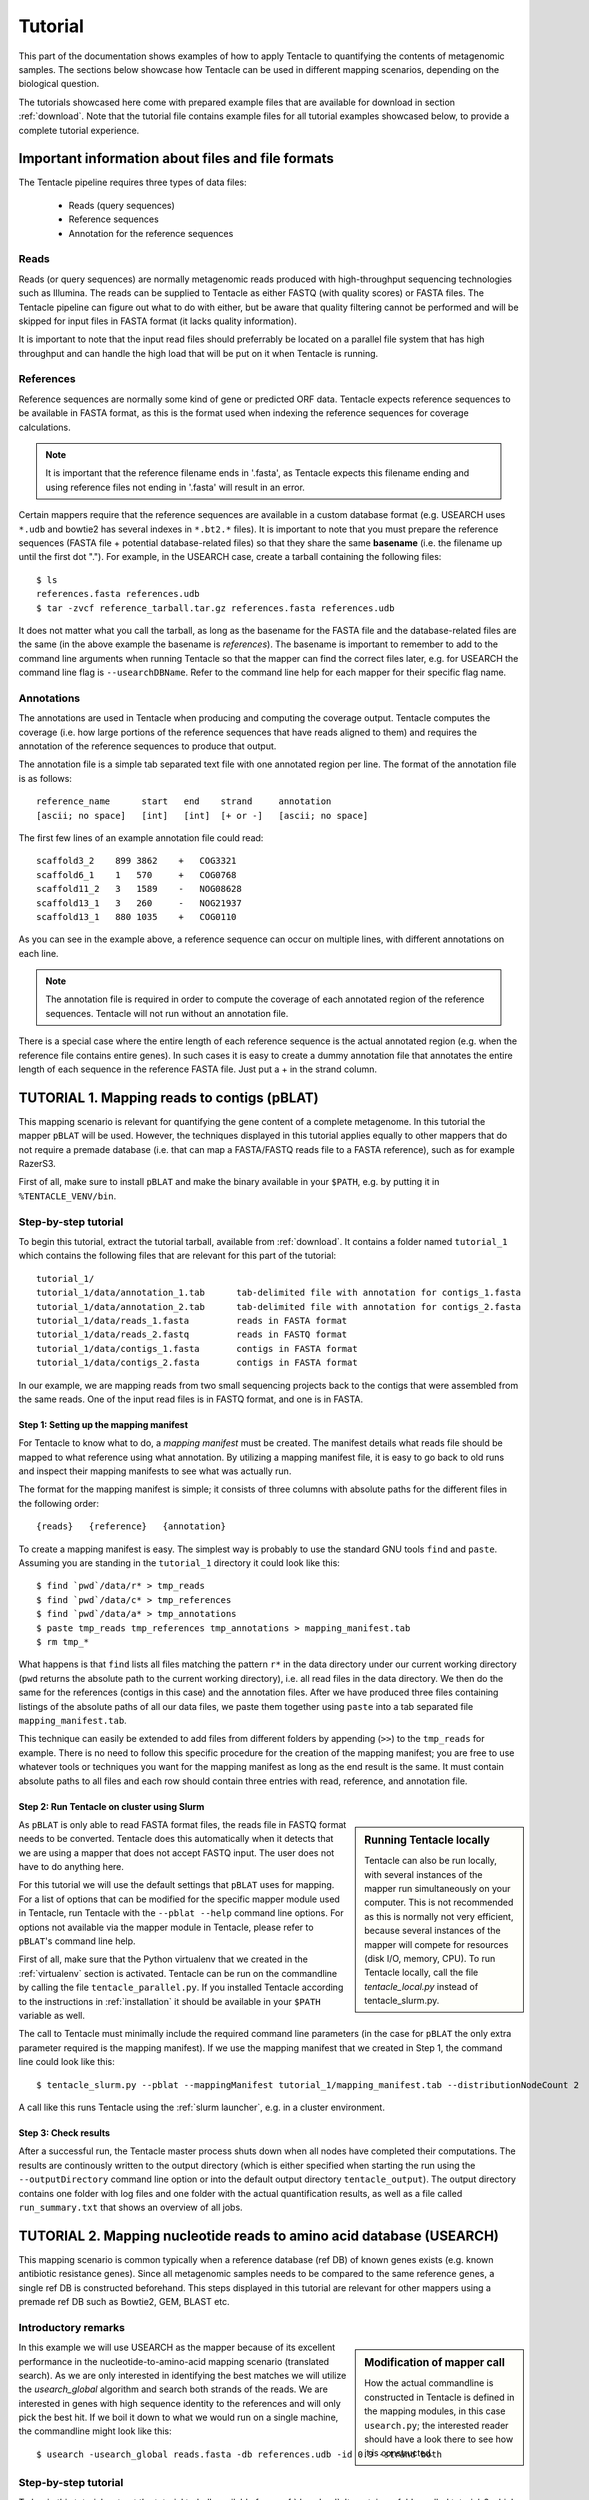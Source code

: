 .. _tutorial:

########
Tutorial
########

This part of the documentation shows examples of how to apply Tentacle
to quantifying the contents of metagenomic samples. The sections below
showcase how Tentacle can be used in different mapping scenarios, 
depending on the biological question.

The tutorials showcased here come with prepared example files that are
available for download in section :ref:`download`. Note that the tutorial
file contains example files for all tutorial examples showcased below, 
to provide a complete tutorial experience.


Important information about files and file formats
**************************************************
The Tentacle pipeline requires three types of data files:

 * Reads (query sequences)
 * Reference sequences
 * Annotation for the reference sequences

Reads
=====
Reads (or query sequences) are normally metagenomic reads produced with
high-throughput sequencing technologies such as Illumina. The reads
can be supplied to Tentacle as either FASTQ (with quality scores) or
FASTA files. The Tentacle pipeline can figure out what to do with either,
but be aware that quality filtering cannot be performed and will be skipped
for input files in FASTA format (it lacks quality information).

It is important to note that the input read files should preferrably be
located on a parallel file system that has high throughput and can handle
the high load that will be put on it when Tentacle is running.

References
==========
Reference sequences are normally some kind of gene or predicted ORF data.
Tentacle expects reference sequences to be available in FASTA
format, as this is the format used when indexing the reference sequences
for coverage calculations. 

.. note::
   It is important that the reference filename ends in '.fasta', as Tentacle
   expects this filename ending and using reference files not ending in 
   '.fasta' will result in an error. 

Certain mappers require that the reference sequences are available in
a custom database format (e.g. USEARCH uses ``*.udb`` and bowtie2 has several
indexes in ``*.bt2.*`` files). It is important to note that you must prepare 
the reference sequences (FASTA file + potential database-related files)
so that they share the same **basename** (i.e. the filename up until
the first dot "."). For example, in the USEARCH case, create a tarball
containing the following files::

  $ ls
  references.fasta references.udb
  $ tar -zvcf reference_tarball.tar.gz references.fasta references.udb

It does not matter what you call the tarball, as long as the basename for
the FASTA file and the database-related files are the same (in the above
example the basename is *references*). 
The basename is important to remember to add to the command line arguments 
when running Tentacle so that the mapper can find the correct files later,
e.g. for USEARCH the command line flag is ``--usearchDBName``. Refer to the
command line help for each mapper for their specific flag name.


Annotations
===========
The annotations are used in Tentacle when producing and computing the 
coverage output. Tentacle computes the coverage (i.e. how large 
portions of the reference sequences that have reads aligned to them) 
and requires the annotation of the reference sequences to produce 
that output. 

The annotation file is a simple tab separated text file with one annotated
region per line. The format of the annotation file is as follows::

  reference_name      start   end    strand     annotation
  [ascii; no space]   [int]   [int]  [+ or -]   [ascii; no space]

The first few lines of an example annotation file could read::

  scaffold3_2    899 3862    +   COG3321
  scaffold6_1    1   570     +   COG0768
  scaffold11_2   3   1589    -   NOG08628
  scaffold13_1   3   260     -   NOG21937
  scaffold13_1   880 1035    +   COG0110

As you can see in the example above, a reference sequence can occur on multiple
lines, with different annotations on each line. 

.. note::
   The annotation file is required in order to compute the coverage of each
   annotated region of the reference sequences. Tentacle will not run 
   without an annotation file.

There is a special case where the entire length of each reference sequence
is the actual annotated region (e.g. when the reference file contains
entire genes). In such cases it is easy to create a dummy annotation
file that annotates the entire length of each sequence in the reference
FASTA file. Just put a + in the strand column.




TUTORIAL 1. Mapping reads to contigs (pBLAT)
*********************************************
This mapping scenario is relevant for quantifying the gene content of a
complete metagenome. In this tutorial the mapper ``pBLAT`` will be used.
However, the techniques displayed in this tutorial applies equally to other
mappers that do not require a premade database (i.e. that can map a FASTA/FASTQ
reads file to a FASTA reference), such as for example RazerS3.

First of all, make sure to install ``pBLAT`` and make the binary available in
your ``$PATH``, e.g. by putting it in ``%TENTACLE_VENV/bin``.

Step-by-step tutorial
=====================
To begin this tutorial, extract the tutorial tarball, available from
:ref:`download`.  It contains a folder named ``tutorial_1`` which contains the
following files that are relevant for this part of the tutorial::

  tutorial_1/
  tutorial_1/data/annotation_1.tab      tab-delimited file with annotation for contigs_1.fasta
  tutorial_1/data/annotation_2.tab      tab-delimited file with annotation for contigs_2.fasta
  tutorial_1/data/reads_1.fasta         reads in FASTA format
  tutorial_1/data/reads_2.fastq         reads in FASTQ format
  tutorial_1/data/contigs_1.fasta       contigs in FASTA format
  tutorial_1/data/contigs_2.fasta       contigs in FASTA format

In our example, we are mapping reads from two small sequencing projects back to
the contigs that were assembled from the same reads. One of the input read
files is in FASTQ format, and one is in FASTA. 


Step 1: Setting up the mapping manifest
---------------------------------------
For Tentacle to know what to do, a *mapping manifest* must be created.  The
manifest details what reads file should be mapped to what reference using what
annotation. By utilizing a mapping manifest file, it is easy to go back to old
runs and inspect their mapping manifests to see what was actually run.

The format for the mapping manifest is simple; it consists of three columns
with absolute paths for the different files in the following order::

  {reads}   {reference}   {annotation}

To create a mapping manifest is easy. The simplest way is probably to use the
standard GNU tools ``find`` and ``paste``. Assuming you are standing in the
``tutorial_1`` directory it could look like this::

  $ find `pwd`/data/r* > tmp_reads 
  $ find `pwd`/data/c* > tmp_references 
  $ find `pwd`/data/a* > tmp_annotations 
  $ paste tmp_reads tmp_references tmp_annotations > mapping_manifest.tab 
  $ rm tmp_*

What happens is that ``find`` lists all files matching the pattern ``r*`` in
the data directory under our current working directory (``pwd`` returns the
absolute path to the current working directory), i.e. all read files in the
data directory. We then do the same for the references (contigs in this case)
and the annotation files. After we have produced three files containing
listings of the absolute paths of all our data files, we paste them together
using ``paste`` into a tab separated file ``mapping_manifest.tab``.

This technique can easily be extended to add files from different folders by
appending (``>>``) to the ``tmp_reads`` for example.  There is no need to
follow this specific procedure for the creation of the mapping manifest; you
are free to use whatever tools or techniques you want for the mapping manifest
as long as the end result is the same.  It must contain absolute paths to all
files and each row should contain three entries with read, reference, and
annotation file. 


Step 2: Run Tentacle on cluster using Slurm
-------------------------------------------

.. sidebar:: Running Tentacle locally

   Tentacle can also be run locally, with several instances of the mapper run
   simultaneously on your computer. This is not recommended as this is normally
   not very efficient, because several instances of the mapper will compete for
   resources (disk I/O, memory, CPU). To run Tentacle locally, call the file
   `tentacle_local.py` instead of tentacle_slurm.py.

As ``pBLAT`` is only able to read FASTA format files, the reads file in FASTQ
format needs to be converted. Tentacle does this automatically when it detects
that we are using a mapper that does not accept FASTQ input. The user does not
have to do anything here.

For this tutorial we will use the default settings that ``pBLAT`` uses for
mapping. For a list of options that can be modified for the specific mapper
module used in Tentacle, run Tentacle with the ``--pblat --help`` command line
options. For options not available via the mapper module in Tentacle, please
refer to ``pBLAT``'s command line help.

First of all, make sure that the Python virtualenv that we created in the
:ref:`virtualenv` section is activated.  Tentacle can be run on the commandline
by calling the file ``tentacle_parallel.py``.  If you installed Tentacle
according to the instructions in :ref:`installation` it should be available in
your ``$PATH`` variable as well.

The call to Tentacle must minimally include the required command line
parameters (in the case for ``pBLAT`` the only extra parameter required is the
mapping manifest). If we use the mapping manifest that we created in Step 1,
the command line could look like this::

  $ tentacle_slurm.py --pblat --mappingManifest tutorial_1/mapping_manifest.tab --distributionNodeCount 2

A call like this runs Tentacle using the :ref:`slurm launcher`, e.g. in a
cluster environment.


Step 3: Check results 
---------------------
After a successful run, the Tentacle master process shuts down when all nodes
have completed their computations. The results are continously written to the
output directory (which is either specified when starting the run using the
``--outputDirectory`` command line option or into the default output directory
``tentacle_output``). The output directory contains one folder with log files
and one folder with the actual quantification results, as well as a file called
``run_summary.txt`` that shows an overview of all jobs.




TUTORIAL 2. Mapping nucleotide reads to amino acid database (USEARCH)
***********************************************************************
This mapping scenario is common typically when a reference database (ref DB) of
known genes exists (e.g. known antibiotic resistance genes). Since all
metagenomic samples needs to be compared to the same reference genes, a single
ref DB is constructed beforehand. This steps displayed in this tutorial are
relevant for other mappers using a premade ref DB such as Bowtie2, GEM, BLAST
etc.

Introductory remarks
=====================

.. sidebar:: Modification of mapper call

   How the actual commandline is constructed in Tentacle is defined in the
   mapping modules, in this case ``usearch.py``; the interested reader should
   have a look there to see how it is constructed. 

In this example we will use USEARCH as the mapper because of its excellent
performance in the nucleotide-to-amino-acid mapping scenario (translated
search).  As we are only interested in identifying the best matches we will
utilize the *usearch_global* algorithm and search both strands of the reads.
We are interested in genes with high sequence identity to the references and
will only pick the best hit. 
If we boil it down to what we would run on a single machine, the commandline
might look like this::

  $ usearch -usearch_global reads.fasta -db references.udb -id 0.9 -strand both

Step-by-step tutorial
=====================
To begin this tutorial, extract the tutorial tarball, available from
:ref:`download`.  It contains a folder called tutorial_2 which contains the
following files that are relevant for this part of the tutorial::

  tutorial_2/
  tutorial_2/data/annotation.tab        tab-delimited file with annotation for references.fasta
  tutorial_2/data/reads_1.fasta         reads in FASTA format
  tutorial_2/data/reads_2.fastq         reads in FASTQ format
  tutorial_2/data/references.fasta      references in FASTA format


Step 1: Preparing the ref DB
----------------------------
Prior to running Tentacle, we need to prepare the reference sequences into the
format that ``USEARCH`` uses for reference databases: ``udb``.  Running the
following command in the ``tutorial_2`` directory will produce a ``USEARCH``
database that we can use::

  $ usearch -makeudb_usearch data/references.fasta -output data/references.udb

There is one more thing that is required; Tentacle requires both the database
file (for ``USEARCH`` to do its thing) but also the original FASTA file for the
references, as this is used when computing the coverage of the reference
sequences. So package all of the reference files (database and FASTA) into one
*tar.gz* archive so that Tentacle can transfer both of them at once::

  $ tar -cvzf data/references.tar.gz data/references*

Note how the basename of all files are the same (this is important!).  When we
are calling Tentacle later, we will have to specify the common basename using
the ``--usearchDBName`` command line parameter (see section :ref:`Run Tentacle
usearch`. 


Step 2: Setting up the mapping manifest
---------------------------------------
For Tentacle to know what to do, a *mapping manifest* must be created.
The manifest details what reads file should be mapped to what reference
using what annotation. By utilizing a mapping manifest file, it is 
easy to go back to old runs and inspect their mapping manifests to see
what was actually run.

The format for the mapping manifest is simple; it consists of three
columns with absolute paths for the different files in the following
order::

  {reads}   {reference}   {annotation}

To create a mapping manifest is easy. The simplest way is probably to use the
standard GNU tools ``find`` and ``paste`` like in the previous example above.
However, in the case when a single reference database is to be used there is an
extra step to ensure that there are as many lines of with the path to the
reference database and the annotation file as there are read files to be
mapped.  Assuming you are standing in the ``tutorial_2`` directory it could
look like this::

  $ find `pwd`/data/reads* > tmp_reads
  $ find `pwd`/data/references.tar.gz | awk '{for(i=0;i<2;i++)print}' > tmp_references
  $ find `pwd`/data/annotation.tab  | awk '{for(i=0;i<2;i++)print}' > tmp_annotations
  $ paste tmp_reads tmp_references tmp_annotations > mapping_manifest.tab
  $ rm tmp_*

What happens is that ``find`` lists all files matching the pattern ``reads*``
in the data directory under our current working directory (``pwd`` returns the
absolute path to the current working directory), i.e. all read files in the
data directory.  For references and annotations it is a bit different in this
use case with a single reference database and accompanying single annotation
file. In the example above we pipe the output from ``find`` via ``awk`` to
multiply the line with the path to the reference tarball and the annotation
file two times so that we can paste all the temporary files together and have
one row for each read file.  After we have produced three files containing
listings of the absolute paths of all our data files, we paste them together
using ``paste`` into a tab separated file ``mapping_manifest.tab``.

This technique can easily be extend to add files from different folders by
appending (``>>``) to the ``tmp_reads`` for example.  There is no need to
follow this specific procedure for the creation of the mapping manifest; you
are free to use whatever tools or techniques you want for the mapping manifest
as long as the end result is the same.  It must contain absolute paths to all
files and each row should contain three entries with read, reference, and
annotation file. 

.. _Run Tentacle usearch:

Step 3: Run Tentacle
--------------------
In this example we will map reads to a common reference database using
the mapper ``USEARCH``. Assuming we want to find the best alignment for each
read to the reference using a 90% identity threshold the commandline for
Tentacle/USEARCH could be the following. Assume you are standing in the
``tutorial_2`` directory::

  $ tentacle_slurm.py --usearch --usearchDBName references.fasta --usearchID 0.9 --mappingManifest mapping_manifest.tab --distributionNodeCount 2

The call to Tentacle when using ``USEARCH`` must minimally include the
following command line arguments:

 * --mappingManifest
 * --usearch
 * --usearchDBName

For more information about the available command line arguments, call Tentacle
with the ``--help`` argument to display a list of all available options.

Step 4: Check results 
---------------------
After a successful run, the Tentacle master process shuts down after all nodes
have completed computations. The results are continously written to the output
directory (either specified when starting the run using the
``--outputDirectory`` command line option or into the default output directory
``tentacle_output``). The output directory contains one folder with log files
and one folder with the actual quantification results. 




Other mapping scenarios
***********************
Different mappers are best suited for different mapping tasks. With
Tentacle it is possible to select the mapper that works best for your
specific mapping scenario. The table below lists some scenarios and examples 
of what mappers might be best suited.

============================    =====================   =============================================
Scenario                        Mapper(s)               Comments
============================    =====================   =============================================
Reads to annotated contigs      pBLAT, RazerS3          Many small "reference" files, potentially 
                                                        different for each reads file. (e.g. assembled
                                                        contigs). No precomputed reference DB.
Reads to nt reference           USEARCH, GEM, Bowtie2   GEM works well with very large reference DBs
Reads to aa reference           USEARCH                 BLASTX-like scenario, *translated search*
============================    =====================   =============================================

